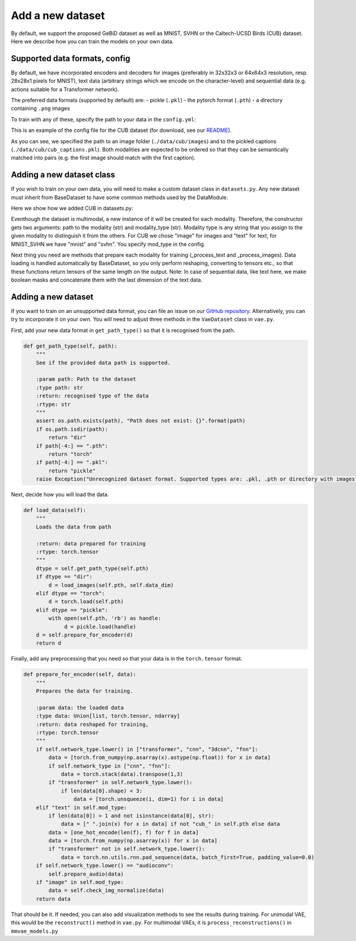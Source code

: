 .. _adddataset:

Add a new dataset
====================

By default, we support the proposed GeBiD dataset as well as MNIST, SVHN or the Caltech-UCSD Birds (CUB) dataset. Here we describe how
you can train the models on your own data.


Supported data formats, config
--------------------------------

By default, we have incorporated encoders and decoders for images (preferably in 32x32x3 or 64x64x3 resolution, resp. 28x28x1 pixels for MNIST),
text data (arbitrary strings which we encode on the character-level) and sequential data (e.g. actions suitable for a Transformer network).

The preferred data formats (supported by default) are:
- pickle (``.pkl``)
- the pytorch format (``.pth``)
- a directory containing ``.png`` images

To train with any of these, specify the path to your data in the ``config.yml``:


.. code-block:: yaml
   :emphasize-lines: 16,17,18, 19, 20, 22, 23, 24, 25, 26

    batch_size: 32
    epochs: 600
    exp_name: cub
    labels:
    loss: bce
    lr: 1e-3
    mixing: moe
    n_latents: 16
    obj: elbo
    optimizer: adam
    pre_trained: null
    seed: 2
    viz_freq: 10
    test_split: 0.1
    modality_1:
      path: ./data/cub/images
      mod_type: image
      decoder: CNN
      encoder: CNN
    modality_2:
      path: ./data/cub/cub_captions.pkl
      mod_type: text
      decoder: TxtTransformer
      encoder: TxtTransformer


This is an example of the config file for the CUB dataset (for download, see our
`README <https://github.com/gabinsane/multimodal-vae-comparison#training-on-other-datasets>`_).

As you can see, we specified the path to an image folder (``./data/cub/images``) and to the pickled captions (``./data/cub/cub_captions.pkl``). Both
modalities are expected to be ordered so that they can be semantically matched into pairs (e.g. the first image should match with the first caption).



Adding a new dataset class
---------------------------

If you wish to train on your own data, you will need to make a custom dataset class in ``datasets.py``. Any new dataset must inherit
from BaseDataset to have some common methods used by the DataModule.

Here we show how we added CUB in datasets.py:

.. code-block:: yaml
   :linenos:

   class CUB(BaseDataset):
       def __init__(self, pth, mod_type):
           super().__init__(pth, mod_type)
           self.mod_type = mod_type
           self.path = pth

       def _mod_specific_fns(self):
           return {"image": self._process_images, "text": self._process_text}

       def _process_images(self):
           data = [torch.from_numpy(np.asarray(x.reshape(3, 64,64)).astype(np.float)) for x in self.get_data_raw()]
           return torch.stack(data)

       def _process_text(self):
           self.has_masks = True
           self.categorical = True
           data = [" ".join(x) for x in self.get_data_raw()]
           data = [one_hot_encode(len(f), f) for f in data]
           data = [torch.from_numpy(np.asarray(x)) for x in data]
           masks = lengths_to_mask(torch.tensor(np.asarray([x.shape[0] for x in data]))).unsqueeze(-1)
           data = torch.nn.utils.rnn.pad_sequence(data, batch_first=True, padding_value=0.0)
           data_masks = torch.cat((data, masks), dim=-1)
           return data_masks

Eventhough the dataset is multimodal, a new instance of it will be created for each modality. Therefore,
the constructor gets two arguments: path to the modality (str) and modality_type (str). Modality type is any string
that you assign to the given modality to distinguish it from the others. For CUB we chose "image" for images and "text" for text, for MNIST_SVHN
we have "mnist" and "svhn". You specify mod_type in the config.

Next thing you need are methods that prepare each modality for training (_process_text and _process_images). Data loading is handled automatically by BaseDataset, so you
only perform reshaping, converting to tensors etc., so that these functions return tensors of the same length on the output.
Note: In case of sequential data, like text here, we make boolean masks and concatenate them with the last dimension of the text data.



Adding a new dataset
---------------------

If you want to train on an unsupported data format, you can file an issue on our `GitHub repository <https://github.com/gabinsane/multimodal-vae-comparison>`_.
Alternatively, you can try to incorporate it on your own. You will need to adjust three methods in the ``VaeDataset`` class in  ``vae.py``.

First, add your new data format in ``get_path_type()`` so that it is recognised from the path.

.. code-block:: python

    def get_path_type(self, path):
        """
        See if the provided data path is supported.

        :param path: Path to the dataset
        :type path: str
        :return: recognised type of the data
        :rtype: str
        """
        assert os.path.exists(path), "Path does not exist: {}".format(path)
        if os.path.isdir(path):
            return "dir"
        if path[-4:] == ".pth":
            return "torch"
        if path[-4:] == ".pkl":
            return "pickle"
        raise Exception("Unrecognized dataset format. Supported types are: .pkl, .pth or directory with images")

Next, decide how you will load the data.

.. code-block:: python

    def load_data(self):
        """
        Loads the data from path

        :return: data prepared for training
        :rtype: torch.tensor
        """
        dtype = self.get_path_type(self.pth)
        if dtype == "dir":
            d = load_images(self.pth, self.data_dim)
        elif dtype == "torch":
            d = torch.load(self.pth)
        elif dtype == "pickle":
            with open(self.pth, 'rb') as handle:
                 d = pickle.load(handle)
        d = self.prepare_for_encoder(d)
        return d

Finally, add any preprocessing that you need so that your data is in the ``torch.tensor`` format.

.. code-block:: python

    def prepare_for_encoder(self, data):
        """
        Prepares the data for training.

        :param data: the loaded data
        :type data: Union[list, torch.tensor, ndarray]
        :return: data reshaped for training,
        :rtype: torch.tensor
        """
        if self.network_type.lower() in ["transformer", "cnn", "3dcnn", "fnn"]:
            data = [torch.from_numpy(np.asarray(x).astype(np.float)) for x in data]
            if self.network_type in ["cnn", "fnn"]:
                data = torch.stack(data).transpose(1,3)
            if "transformer" in self.network_type.lower():
                if len(data[0].shape) < 3:
                    data = [torch.unsqueeze(i, dim=1) for i in data]
        elif "text" in self.mod_type:
            if len(data[0]) > 1 and not isinstance(data[0], str):
                data = [" ".join(x) for x in data] if not "cub_" in self.pth else data
            data = [one_hot_encode(len(f), f) for f in data]
            data = [torch.from_numpy(np.asarray(x)) for x in data]
            if "transformer" not in self.network_type.lower():
                data = torch.nn.utils.rnn.pad_sequence(data, batch_first=True, padding_value=0.0)
        if self.network_type.lower() == "audioconv":
            self.prepare_audio(data)
        if "image" in self.mod_type:
            data = self.check_img_normalize(data)
        return data


That should be it. If needed, you can also add visualization methods to see the results during training. For unimodal VAE,
this would be the ``reconstruct()`` method in ``vae.py``. For multimodal VAEs, it is ``process_reconstructions()`` in ``mmvae_models.py``